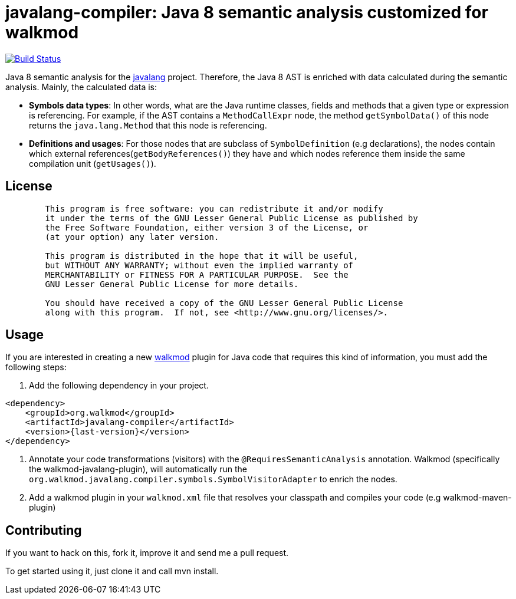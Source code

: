 javalang-compiler: Java 8 semantic analysis customized for walkmod
===================================================================

image:https://travis-ci.org/rpau/javalang-compiler.svg?branch=master["Build Status", link="https://travis-ci.org/rpau/javalang-compiler"]

Java 8 semantic analysis for the http://github.com/rpau/javalang[javalang] project. Therefore, the Java 8 AST is enriched with data calculated during the semantic analysis. Mainly, the calculated data is:

- *Symbols data types*: In other words, what are the Java runtime classes, fields and methods that a given type or expression is referencing. For example, if the AST contains a `MethodCallExpr` node, the method `getSymbolData()` of this node returns the `java.lang.Method` that this node is referencing.

- *Definitions and usages*: For those nodes that are subclass of `SymbolDefinition` (e.g declarations), the nodes contain which external references(`getBodyReferences()`) they have and which nodes reference them inside the same compilation unit (`getUsages()`).

== License

----
	This program is free software: you can redistribute it and/or modify
	it under the terms of the GNU Lesser General Public License as published by
	the Free Software Foundation, either version 3 of the License, or
	(at your option) any later version.

	This program is distributed in the hope that it will be useful,
	but WITHOUT ANY WARRANTY; without even the implied warranty of
	MERCHANTABILITY or FITNESS FOR A PARTICULAR PURPOSE.  See the
	GNU Lesser General Public License for more details.

	You should have received a copy of the GNU Lesser General Public License
	along with this program.  If not, see <http://www.gnu.org/licenses/>.
----
== Usage

If you are interested in creating a new http://www.walkmod.com[walkmod] plugin for Java code that requires this kind of information, you must add the following steps:

. Add the following dependency in your project.

----
<dependency>
    <groupId>org.walkmod</groupId>
    <artifactId>javalang-compiler</artifactId>
    <version>{last-version}</version>
</dependency>
----

. Annotate your code transformations (visitors) with the `@RequiresSemanticAnalysis` annotation. Walkmod (specifically the walkmod-javalang-plugin), will automatically run the `org.walkmod.javalang.compiler.symbols.SymbolVisitorAdapter` to enrich the nodes.

. Add a walkmod plugin in your `walkmod.xml` file that resolves your classpath and compiles your code (e.g walkmod-maven-plugin)


== Contributing

If you want to hack on this, fork it, improve it and send me a pull request.

To get started using it, just clone it and call mvn install. 
